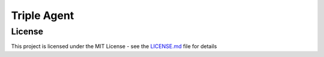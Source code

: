 |icon| Triple Agent
========================================================

License
-------
This project is licensed under the MIT License - see the `LICENSE.md`_
file for details

.. _SpyParty: http://www.spyparty.com/
.. _LICENSE.md: LICENSE.md
.. |icon| image:: triple_agent/images/icons/magnifying_glass_icon.svg
  :height: 32px 
  :width: 32px
